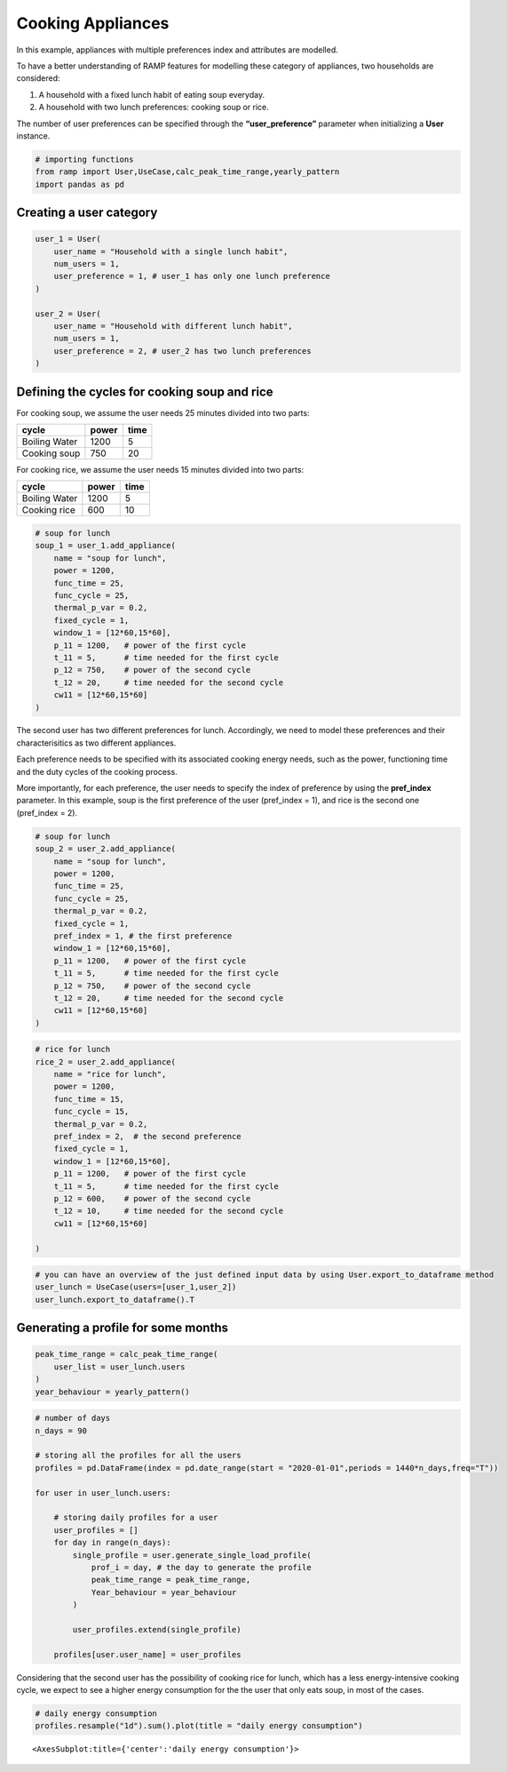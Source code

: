 Cooking Appliances
==================

In this example, appliances with multiple preferences index and
attributes are modelled.

To have a better understanding of RAMP features for modelling these
category of appliances, two households are considered:

1. A household with a fixed lunch habit of eating soup everyday.
2. A household with two lunch preferences: cooking soup or rice.

The number of user preferences can be specified through the
**“user_preference”** parameter when initializing a **User** instance.

.. code:: ipython3

    # importing functions
    from ramp import User,UseCase,calc_peak_time_range,yearly_pattern
    import pandas as pd

Creating a user category
~~~~~~~~~~~~~~~~~~~~~~~~

.. code:: ipython3

    user_1 = User(
        user_name = "Household with a single lunch habit",
        num_users = 1,
        user_preference = 1, # user_1 has only one lunch preference
    )
    
    user_2 = User(
        user_name = "Household with different lunch habit",
        num_users = 1,
        user_preference = 2, # user_2 has two lunch preferences
    )

Defining the cycles for cooking soup and rice
~~~~~~~~~~~~~~~~~~~~~~~~~~~~~~~~~~~~~~~~~~~~~

For cooking soup, we assume the user needs 25 minutes divided
into two parts:

============= ===== ====
cycle         power time
============= ===== ====
Boiling Water 1200  5
Cooking soup  750   20
============= ===== ====

For cooking rice, we assume the user needs 15 minutes divided
into two parts:

============= ===== ====
cycle         power time
============= ===== ====
Boiling Water 1200  5
Cooking rice  600   10
============= ===== ====

.. code:: ipython3

    # soup for lunch
    soup_1 = user_1.add_appliance(
        name = "soup for lunch",
        power = 1200,
        func_time = 25,
        func_cycle = 25,
        thermal_p_var = 0.2,
        fixed_cycle = 1,
        window_1 = [12*60,15*60],
        p_11 = 1200,   # power of the first cycle
        t_11 = 5,      # time needed for the first cycle
        p_12 = 750,    # power of the second cycle
        t_12 = 20,     # time needed for the second cycle
        cw11 = [12*60,15*60]
    )


The second user has two different preferences for lunch. Accordingly, we need to model
these preferences and their characterisitics as two different appliances.

Each preference needs to be specified with its associated cooking energy needs, such as
the power, functioning time and the duty cycles of the cooking process.

More importantly, for each preference, the user needs to specify the
index of preference by using the **pref_index** parameter. In this example,
soup is the first preference of the user (pref_index = 1), and rice is
the second one (pref_index = 2).

.. code:: ipython3

    # soup for lunch
    soup_2 = user_2.add_appliance(
        name = "soup for lunch",
        power = 1200,
        func_time = 25,
        func_cycle = 25,
        thermal_p_var = 0.2,
        fixed_cycle = 1,
        pref_index = 1, # the first preference
        window_1 = [12*60,15*60],
        p_11 = 1200,   # power of the first cycle
        t_11 = 5,      # time needed for the first cycle
        p_12 = 750,    # power of the second cycle
        t_12 = 20,     # time needed for the second cycle
        cw11 = [12*60,15*60]
    )
    


.. code:: ipython3

    # rice for lunch
    rice_2 = user_2.add_appliance(
        name = "rice for lunch",
        power = 1200,
        func_time = 15,
        func_cycle = 15,
        thermal_p_var = 0.2,
        pref_index = 2,  # the second preference
        fixed_cycle = 1,
        window_1 = [12*60,15*60],
        p_11 = 1200,   # power of the first cycle
        t_11 = 5,      # time needed for the first cycle
        p_12 = 600,    # power of the second cycle
        t_12 = 10,     # time needed for the second cycle
        cw11 = [12*60,15*60]
        
    )

.. code:: ipython3

    # you can have an overview of the just defined input data by using User.export_to_dataframe method
    user_lunch = UseCase(users=[user_1,user_2])
    user_lunch.export_to_dataframe().T




.. raw:: html

    <div>
    <style scoped>
        .dataframe tbody tr th:only-of-type {
            vertical-align: middle;
        }
    
        .dataframe tbody tr th {
            vertical-align: top;
        }
    
        .dataframe thead th {
            text-align: right;
        }
    </style>
    <table border="1" class="dataframe">
      <thead>
        <tr style="text-align: right;">
          <th></th>
          <th>0</th>
          <th>1</th>
          <th>2</th>
        </tr>
      </thead>
      <tbody>
        <tr>
          <th>user_name</th>
          <td>Household with a single lunch habit</td>
          <td>Household with different lunch habit</td>
          <td>Household with different lunch habit</td>
        </tr>
        <tr>
          <th>num_users</th>
          <td>1</td>
          <td>1</td>
          <td>1</td>
        </tr>
        <tr>
          <th>user_preference</th>
          <td>1</td>
          <td>2</td>
          <td>2</td>
        </tr>
        <tr>
          <th>name</th>
          <td>soup for lunch</td>
          <td>soup for lunch</td>
          <td>rice for lunch</td>
        </tr>
        <tr>
          <th>number</th>
          <td>1</td>
          <td>1</td>
          <td>1</td>
        </tr>
        <tr>
          <th>power</th>
          <td>1200.0</td>
          <td>1200.0</td>
          <td>1200.0</td>
        </tr>
        <tr>
          <th>num_windows</th>
          <td>1</td>
          <td>1</td>
          <td>1</td>
        </tr>
        <tr>
          <th>func_time</th>
          <td>25</td>
          <td>25</td>
          <td>15</td>
        </tr>
        <tr>
          <th>time_fraction_random_variability</th>
          <td>0</td>
          <td>0</td>
          <td>0</td>
        </tr>
        <tr>
          <th>func_cycle</th>
          <td>25</td>
          <td>25</td>
          <td>15</td>
        </tr>
        <tr>
          <th>fixed</th>
          <td>no</td>
          <td>no</td>
          <td>no</td>
        </tr>
        <tr>
          <th>fixed_cycle</th>
          <td>1</td>
          <td>1</td>
          <td>1</td>
        </tr>
        <tr>
          <th>occasional_use</th>
          <td>1</td>
          <td>1</td>
          <td>1</td>
        </tr>
        <tr>
          <th>flat</th>
          <td>no</td>
          <td>no</td>
          <td>no</td>
        </tr>
        <tr>
          <th>thermal_p_var</th>
          <td>0.2</td>
          <td>0.2</td>
          <td>0.2</td>
        </tr>
        <tr>
          <th>pref_index</th>
          <td>0</td>
          <td>1</td>
          <td>2</td>
        </tr>
        <tr>
          <th>wd_we_type</th>
          <td>2</td>
          <td>2</td>
          <td>2</td>
        </tr>
        <tr>
          <th>p_11</th>
          <td>1200</td>
          <td>1200</td>
          <td>1200</td>
        </tr>
        <tr>
          <th>t_11</th>
          <td>5</td>
          <td>5</td>
          <td>5</td>
        </tr>
        <tr>
          <th>cw11_start</th>
          <td>720</td>
          <td>720</td>
          <td>720</td>
        </tr>
        <tr>
          <th>cw11_end</th>
          <td>900</td>
          <td>900</td>
          <td>900</td>
        </tr>
        <tr>
          <th>p_12</th>
          <td>750</td>
          <td>750</td>
          <td>600</td>
        </tr>
        <tr>
          <th>t_12</th>
          <td>20</td>
          <td>20</td>
          <td>10</td>
        </tr>
        <tr>
          <th>cw12_start</th>
          <td>0</td>
          <td>0</td>
          <td>0</td>
        </tr>
        <tr>
          <th>cw12_end</th>
          <td>0</td>
          <td>0</td>
          <td>0</td>
        </tr>
        <tr>
          <th>r_c1</th>
          <td>0</td>
          <td>0</td>
          <td>0</td>
        </tr>
        <tr>
          <th>p_21</th>
          <td>0</td>
          <td>0</td>
          <td>0</td>
        </tr>
        <tr>
          <th>t_21</th>
          <td>0</td>
          <td>0</td>
          <td>0</td>
        </tr>
        <tr>
          <th>cw21_start</th>
          <td>0</td>
          <td>0</td>
          <td>0</td>
        </tr>
        <tr>
          <th>cw21_end</th>
          <td>0</td>
          <td>0</td>
          <td>0</td>
        </tr>
        <tr>
          <th>p_22</th>
          <td>0</td>
          <td>0</td>
          <td>0</td>
        </tr>
        <tr>
          <th>t_22</th>
          <td>0</td>
          <td>0</td>
          <td>0</td>
        </tr>
        <tr>
          <th>cw22_start</th>
          <td>0</td>
          <td>0</td>
          <td>0</td>
        </tr>
        <tr>
          <th>cw22_end</th>
          <td>0</td>
          <td>0</td>
          <td>0</td>
        </tr>
        <tr>
          <th>r_c2</th>
          <td>0</td>
          <td>0</td>
          <td>0</td>
        </tr>
        <tr>
          <th>p_31</th>
          <td>0</td>
          <td>0</td>
          <td>0</td>
        </tr>
        <tr>
          <th>t_31</th>
          <td>0</td>
          <td>0</td>
          <td>0</td>
        </tr>
        <tr>
          <th>cw31_start</th>
          <td>0</td>
          <td>0</td>
          <td>0</td>
        </tr>
        <tr>
          <th>cw31_end</th>
          <td>0</td>
          <td>0</td>
          <td>0</td>
        </tr>
        <tr>
          <th>p_32</th>
          <td>0</td>
          <td>0</td>
          <td>0</td>
        </tr>
        <tr>
          <th>t_32</th>
          <td>0</td>
          <td>0</td>
          <td>0</td>
        </tr>
        <tr>
          <th>cw32_start</th>
          <td>0</td>
          <td>0</td>
          <td>0</td>
        </tr>
        <tr>
          <th>cw32_end</th>
          <td>0</td>
          <td>0</td>
          <td>0</td>
        </tr>
        <tr>
          <th>r_c3</th>
          <td>0</td>
          <td>0</td>
          <td>0</td>
        </tr>
        <tr>
          <th>window_1_start</th>
          <td>720</td>
          <td>720</td>
          <td>720</td>
        </tr>
        <tr>
          <th>window_1_end</th>
          <td>900</td>
          <td>900</td>
          <td>900</td>
        </tr>
        <tr>
          <th>window_2_start</th>
          <td>0</td>
          <td>0</td>
          <td>0</td>
        </tr>
        <tr>
          <th>window_2_end</th>
          <td>0</td>
          <td>0</td>
          <td>0</td>
        </tr>
        <tr>
          <th>window_3_start</th>
          <td>0</td>
          <td>0</td>
          <td>0</td>
        </tr>
        <tr>
          <th>window_3_end</th>
          <td>0</td>
          <td>0</td>
          <td>0</td>
        </tr>
        <tr>
          <th>random_var_w</th>
          <td>0</td>
          <td>0</td>
          <td>0</td>
        </tr>
      </tbody>
    </table>
    </div>



Generating a profile for some months
~~~~~~~~~~~~~~~~~~~~~~~~~~~~~~~~~~~~

.. code:: ipython3

    peak_time_range = calc_peak_time_range(
        user_list = user_lunch.users
    )
    year_behaviour = yearly_pattern()


.. code:: ipython3

    # number of days
    n_days = 90
    
    # storing all the profiles for all the users
    profiles = pd.DataFrame(index = pd.date_range(start = "2020-01-01",periods = 1440*n_days,freq="T"))
    
    for user in user_lunch.users:
       
        # storing daily profiles for a user
        user_profiles = []
        for day in range(n_days):
            single_profile = user.generate_single_load_profile(
                prof_i = day, # the day to generate the profile
                peak_time_range = peak_time_range,
                Year_behaviour = year_behaviour
            )
    
            user_profiles.extend(single_profile)
            
        profiles[user.user_name] = user_profiles
            
        


Considering that the second user has the possibility of cooking rice for lunch, which 
has a less energy-intensive cooking cycle, we expect to see a higher energy 
consumption for the the user that only eats soup, in most of the cases.

.. code:: ipython3

    # daily energy consumption
    profiles.resample("1d").sum().plot(title = "daily energy consumption")




.. parsed-literal::

    <AxesSubplot:title={'center':'daily energy consumption'}>




.. image:: output_14_1.png


